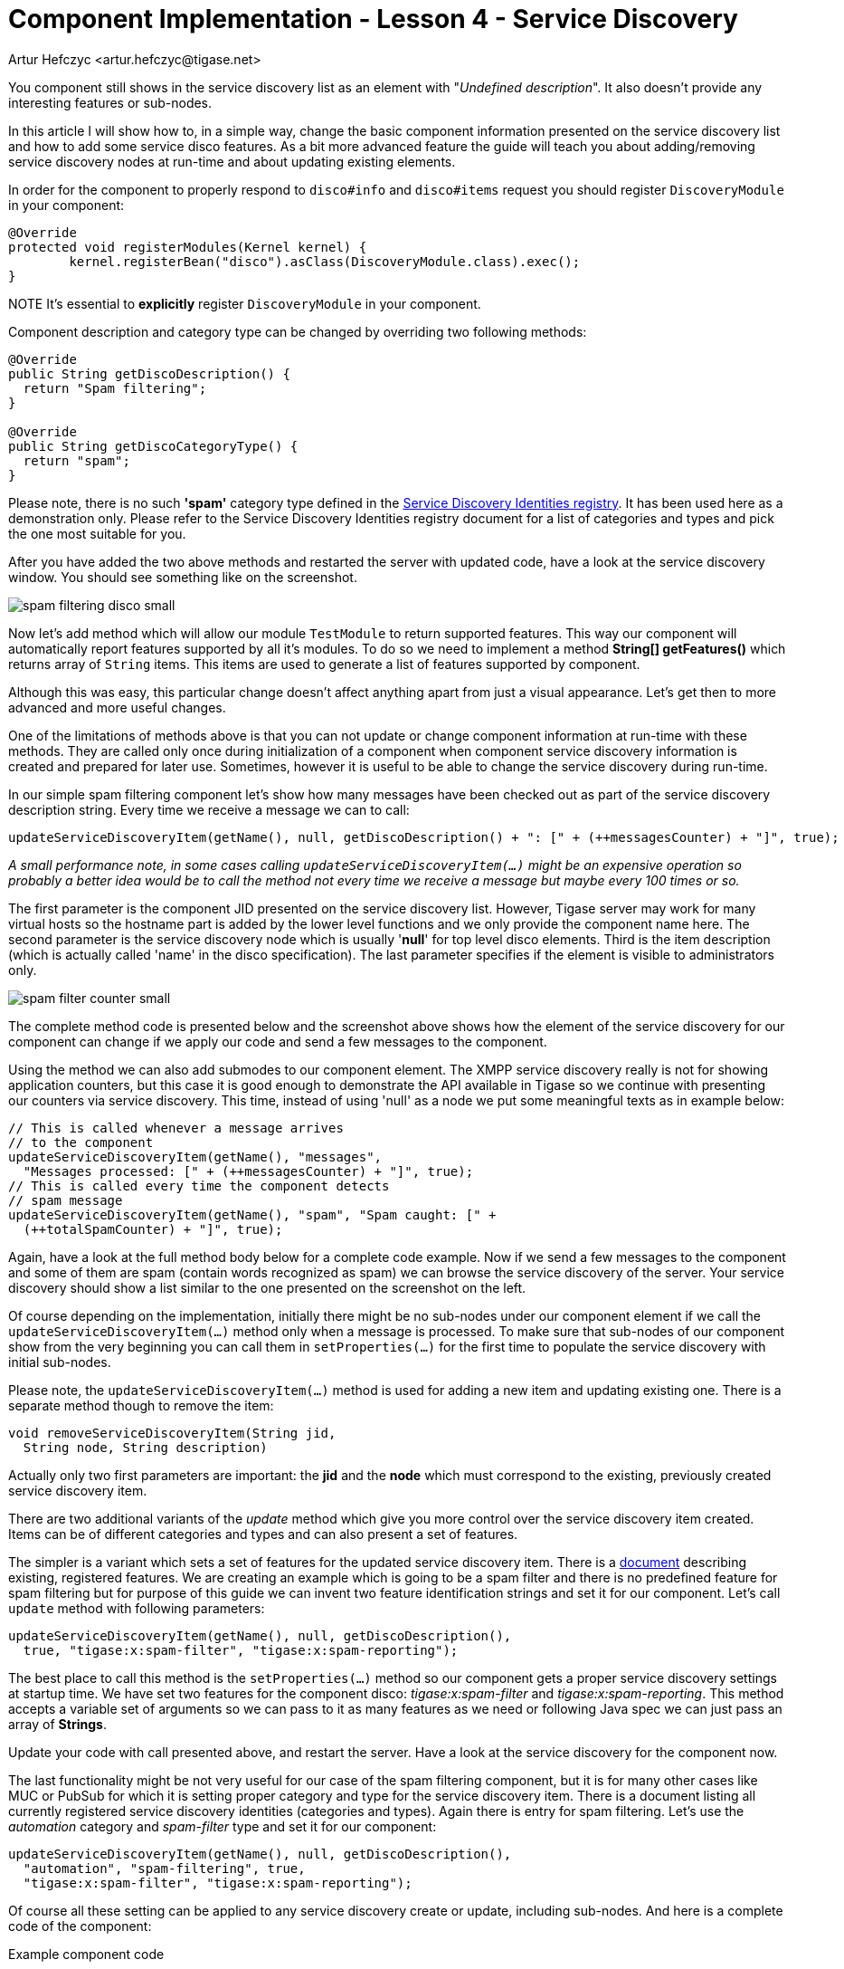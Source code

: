 [[cil4]]
= Component Implementation - Lesson 4 - Service Discovery
:author: Artur Hefczyc <artur.hefczyc@tigase.net>
:version: v2.1, June 2014: Reformatted for v8.0.0.

:toc:
:numbered:
:website: http://tigase.net/

You component still shows in the service discovery list as an element with "_Undefined description_". It also doesn't provide any interesting features or sub-nodes.

In this article I will show how to, in a simple way, change the basic component information presented on the service discovery list and how to add some service disco features. As a bit more advanced feature the guide will teach you about adding/removing service discovery nodes at run-time and about updating existing elements.

In order for the component to properly respond to `disco#info` and `disco#items` request you should register `DiscoveryModule` in your component:

[source,java]
----
@Override
protected void registerModules(Kernel kernel) {
	kernel.registerBean("disco").asClass(DiscoveryModule.class).exec();
}
----

NOTE It's essential to **explicitly** register `DiscoveryModule` in your component.

Component description and category type can be changed by overriding two following methods:

[source,java]
-----
@Override
public String getDiscoDescription() {
  return "Spam filtering";
}

@Override
public String getDiscoCategoryType() {
  return "spam";
}
-----

Please note, there is no such *'spam'* category type defined in the link:http://xmpp.org/registrar/disco-categories.html[Service Discovery Identities registry]. It has been used here as a demonstration only. Please refer to the Service Discovery Identities registry document for a list of categories and types and pick the one most suitable for you.

After you have added the two above methods and restarted the server with updated code, have a look at the service discovery window. You should see something like on the screenshot.

image:images/spam-filtering-disco-small.png[]

Now let's add method which will allow our module `TestModule` to return supported features. This way our component will automatically report features supported by all it's modules.
To do so we need to implement a method *String[] getFeatures()* which returns array of `String` items. This items are used to generate a list of features supported by component.

Although this was easy, this particular change doesn't affect anything apart from just a visual appearance. Let's get then to more advanced and more useful changes.

One of the limitations of methods above is that you can not update or change component information at run-time with these methods. They are called only once during initialization of a component when component service discovery information is created and prepared for later use. Sometimes, however it is useful to be able to change the service discovery during run-time.

In our simple spam filtering component let's show how many messages have been checked out as part of the service discovery description string. Every time we receive a message we can to call:

[source,java]
-----
updateServiceDiscoveryItem(getName(), null, getDiscoDescription() + ": [" + (++messagesCounter) + "]", true);
-----

_A small performance note, in some cases calling `updateServiceDiscoveryItem(...)` might be an expensive operation so probably a better idea would be to call the method not every time we receive a message but maybe every 100 times or so._

The first parameter is the component JID presented on the service discovery list. However, Tigase server may work for many virtual hosts so the hostname part is added by the lower level functions and we only provide the component name here. The second parameter is the service discovery node which is usually '*null*' for top level disco elements. Third is the item description (which is actually called 'name' in the disco specification). The last parameter specifies if the element is visible to administrators only.

image:images/spam-filter-counter-small.png[]

The complete method code is presented below and the screenshot above shows how the element of the service discovery for our component can change if we apply our code and send a few messages to the component.

Using the method we can also add submodes to our component element. The XMPP service discovery really is not for showing application counters, but this case it is good enough to demonstrate the API available in Tigase so we continue with presenting our counters via service discovery. This time, instead of using 'null' as a node we put some meaningful texts as in example below:

[source,java]
-----
// This is called whenever a message arrives
// to the component
updateServiceDiscoveryItem(getName(), "messages",
  "Messages processed: [" + (++messagesCounter) + "]", true);
// This is called every time the component detects
// spam message
updateServiceDiscoveryItem(getName(), "spam", "Spam caught: [" +
  (++totalSpamCounter) + "]", true);
-----

Again, have a look at the full method body below for a complete code example. Now if we send a few messages to the component and some of them are spam (contain words recognized as spam) we can browse the service discovery of the server. Your service discovery should show a list similar to the one presented on the screenshot on the left.

Of course depending on the implementation, initially there might be no sub-nodes under our component element if we call the `updateServiceDiscoveryItem(...)` method only when a message is processed. To make sure that sub-nodes of our component show from the very beginning you can call them in `setProperties(...)` for the first time to populate the service discovery with initial sub-nodes.

Please note, the `updateServiceDiscoveryItem(...)` method is used for adding a new item and updating existing one. There is a separate method though to remove the item:

[source,java]
-----
void removeServiceDiscoveryItem(String jid,
  String node, String description)
-----

Actually only two first parameters are important: the *jid* and the *node* which must correspond to the existing, previously created service discovery item.

There are two additional variants of the _update_ method which give you more control over the service discovery item created. Items can be of different categories and types and can also present a set of features.

The simpler is a variant which sets a set of features for the updated service discovery item. There is a link:http://xmpp.org/registrar/disco-features.html[document] describing existing, registered features. We are creating an example which is going to be a spam filter and there is no predefined feature for spam filtering but for purpose of this guide we can invent two feature identification strings and set it for our component. Let's call `update` method with following parameters:

[source,java]
-----
updateServiceDiscoveryItem(getName(), null, getDiscoDescription(),
  true, "tigase:x:spam-filter", "tigase:x:spam-reporting");
-----

The best place to call this method is the `setProperties(...)` method so our component gets a proper service discovery settings at startup time. We have set two features for the component disco: _tigase:x:spam-filter_ and _tigase:x:spam-reporting_. This method accepts a variable set of arguments so we can pass to it as many features as we need or following Java spec we can just pass an array of *Strings*.

Update your code with call presented above, and restart the server. Have a look at the service discovery for the component now.

The last functionality might be not very useful for our case of the spam filtering component, but it is for many other cases like MUC or PubSub for which it is setting proper category and type for the service discovery item. There is a document listing all currently registered service discovery identities (categories and types). Again there is entry for spam filtering. Let's use the _automation_ category and _spam-filter_ type and set it for our component:

[source,java]
-----
updateServiceDiscoveryItem(getName(), null, getDiscoDescription(),
  "automation", "spam-filtering", true,
  "tigase:x:spam-filter", "tigase:x:spam-reporting");
-----

Of course all these setting can be applied to any service discovery create or update, including sub-nodes. And here is a complete code of the component:

.Example component code
[source,java]
-----
public class TestComponent extends AbstractKernelBasedComponent {

  private static final Logger log = Logger.getLogger(TestComponent.class.getName());

  @Inject
  private TestModule testModule;

  @Override
  public synchronized void everyMinute() {
    super.everyMinute();
    testModule.everyMinute();
  }

  @Override
  public String getComponentVersion() {
  String version = this.getClass().getPackage().getImplementationVersion();
    return version == null ? "0.0.0" : version;
  }

  @Override
  public String getDiscoDescription() {
    return "Spam filtering";
  }

  @Override
  public String getDiscoCategoryType() {
      return "spam";
  }

  @Override
  public int hashCodeForPacket(Packet packet) {
    if (packet.getElemTo() != null) {
      return packet.getElemTo().hashCode();
    }
    // This should not happen, every packet must have a destination
    // address, but maybe our SPAM checker is used for checking
    // strange kind of packets too....
    if (packet.getStanzaFrom() != null) {
      return packet.getStanzaFrom().hashCode();
    }
    // If this really happens on your system you should look carefully
    // at packets arriving to your component and decide a better way
    // to calculate hashCode
    return 1;
  }

  @Override
  public boolean isDiscoNonAdmin() {
    return false;
  }

  @Override
  public int processingInThreads() {
    return Runtime.getRuntime().availableProcessors();
  }

  @Override
  public int processingOutThreads() {
    return Runtime.getRuntime().availableProcessors();
  }

  @Override
  protected void registerModules(Kernel kernel) {
    // here we need to register modules responsible for processing packets
    kernel.registerBean("disco").asClass(DiscoveryModule.class).exec();
  }

}
-----

.Example module code
[source,java]
----
@Bean(name = "test-module", parent = TestComponent.class, active = true)
public static class TestModule extends AbstractModule {

  private static final Logger log = Logger.getLogger(TestModule.class.getCanonicalName());

  private Criteria CRITERIA = ElementCriteria.name("message");
  private String[] FEATURES = { "tigase:x:spam-filter", "tigase:x:spam-reporting" };

  @ConfigField(desc = "Bad words", alias = "bad-words")
  private String[] badWords = {"word1", "word2", "word3"};
  @ConfigField(desc = "White listed addresses", alias = "white-list")
  private String[] whiteList = {"admin@localhost"};
  @ConfigField(desc = "Logged packet types", alias = "packet-types")
  private String[] packetTypes = {"message", "presence", "iq"};
  @ConfigField(desc = "Prefix", alias = "log-prepend")
  private String prependText = "Spam detected: ";
  @ConfigField(desc = "Secure logging", alias = "secure-logging")
  private boolean secureLogging = false;
  @ConfigField(desc = "Abuse notification address", alias = "abuse-address")
  private JID abuseAddress = JID.jidInstanceNS("abuse@locahost");
  @ConfigField(desc = "Frequency of notification", alias = "notification-frequency")
  private int notificationFrequency = 10;
  private int delayCounter = 0;
  private long spamCounter = 0;
  private long totalSpamCounter = 0;
  private long messagesCounter = 0;


  @Inject
  private TestComponent component;

  public void everyMinute() {
    if ((++delayCounter) >= notificationFrequency) {
      write(Message.getMessage(abuseAddress, component.getComponentId(), StanzaType.chat,
                               "Detected spam messages: " + spamCounter, "Spam counter", null,
                               component.newPacketId("spam-")));
      delayCounter = 0;
      spamCounter = 0;
    }
  }

  @Override
  public String[] getFeatures() {
    return FEATURES;
  }

  @Override
  public Criteria getModuleCriteria() {
    return CRITERIA;
  }

  public void setPacketTypes(String[] packetTypes) {
    this.packetTypes = packetTypes;
    Criteria crit = new Or();
    for (String packetType : packetTypes) {
      crit.add(ElementCriteria.name(packetType));
    }
    CRITERIA = crit;
  }

  @Override
  public void process(Packet packet) throws ComponentException, TigaseStringprepException {
    // Is this packet a message?
    if ("message" == packet.getElemName()) {
      component.updateServiceDiscoveryItem(component.getName(), "messages",
                                           "Messages processed: [" + (++messagesCounter) + "]", true);
      String from = packet.getStanzaFrom().toString();
      // Is sender on the whitelist?
      if (Arrays.binarySearch(whiteList, from) < 0) {
        // The sender is not on whitelist so let's check the content
        String body = packet.getElemCDataStaticStr(Message.MESSAGE_BODY_PATH);
        if (body != null && !body.isEmpty()) {
          body = body.toLowerCase();
          for (String word : badWords) {
            if (body.contains(word)) {
              log.finest(prependText + packet.toString(secureLogging));
              ++spamCounter;
              component.updateServiceDiscoveryItem(component.getName(), "spam", "Spam caught: [" +
                                                   (++totalSpamCounter) + "]", true);
              return;
            }
          }
        }
      }
    }
    // Not a SPAM, return it for further processing
    Packet result = packet.swapFromTo();
    write(result);
  }
}
----
